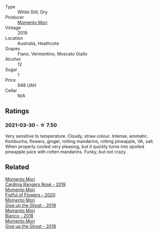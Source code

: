 - Type :: White Still, Dry
- Producer :: [[barberry:/producers/7ad98ad5-fc54-45ee-ad48-26f2fab01cbc][Momento Mori]]
- Vintage :: 2019
- Location :: Australia, Heathcote
- Grapes :: Fiano, Vermentino, Moscato Giallo
- Alcohol :: 12
- Sugar :: 1
- Price :: 948 UAH
- Cellar :: N/A

** Ratings

*** 2021-03-30 - ☆ 7.50

Very sensitive to temperature. Cloudy, straw colour. Intense, aromatic. Kombucha, flowers, ginger, rotting mandarins, rotting pineapple, VA, salt. When properly cooled very pleasing, but it quickly turns into spoiled pineapple juice with rotten mandarins. Funky, but not crazy.

** Related

#+begin_export html
<div class="flex-container">
  <a class="flex-item flex-item-left" href="/wines/26122f9f-12ba-42ba-8d22-4f96de40fbd9.html">
    <section class="h text-small text-lighter">Momento Mori</section>
    <section class="h text-bolder">Cardinia Rangers Rosé - 2019</section>
  </a>

  <a class="flex-item flex-item-right" href="/wines/7d23e9f5-b78b-4892-9dd6-9f42b43c6817.html">
    <section class="h text-small text-lighter">Momento Mori</section>
    <section class="h text-bolder">Fistful of Flowers - 2020</section>
  </a>

  <a class="flex-item flex-item-left" href="/wines/b5f2078a-01a2-4134-958c-d8ff543a7945.html">
    <section class="h text-small text-lighter">Momento Mori</section>
    <section class="h text-bolder">Give up the Ghost - 2019</section>
  </a>

  <a class="flex-item flex-item-right" href="/wines/bac7d8e2-273b-4d07-a747-4e8f437eebc7.html">
    <section class="h text-small text-lighter">Momento Mori</section>
    <section class="h text-bolder">Bianco - 2018</section>
  </a>

  <a class="flex-item flex-item-left" href="/wines/e64ca4d6-24b2-4ef0-87f0-91e312785276.html">
    <section class="h text-small text-lighter">Momento Mori</section>
    <section class="h text-bolder">Give up the Ghost - 2018</section>
  </a>

</div>
#+end_export
